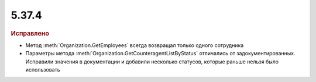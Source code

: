 5.37.4
======


.. feed-entry::
  :date: 2022-03-21


.. rubric:: Иcправлено

* Метод :meth:`Organization.GetEmployees` всегда возвращал только одного сотрудника
* Параметры метода :meth:`Organization.GetCounteragentListByStatus` отличались от задокументированных.
  Исправили значения в документации и добавили несколько статусов, которые раньше нельзя было использовать
